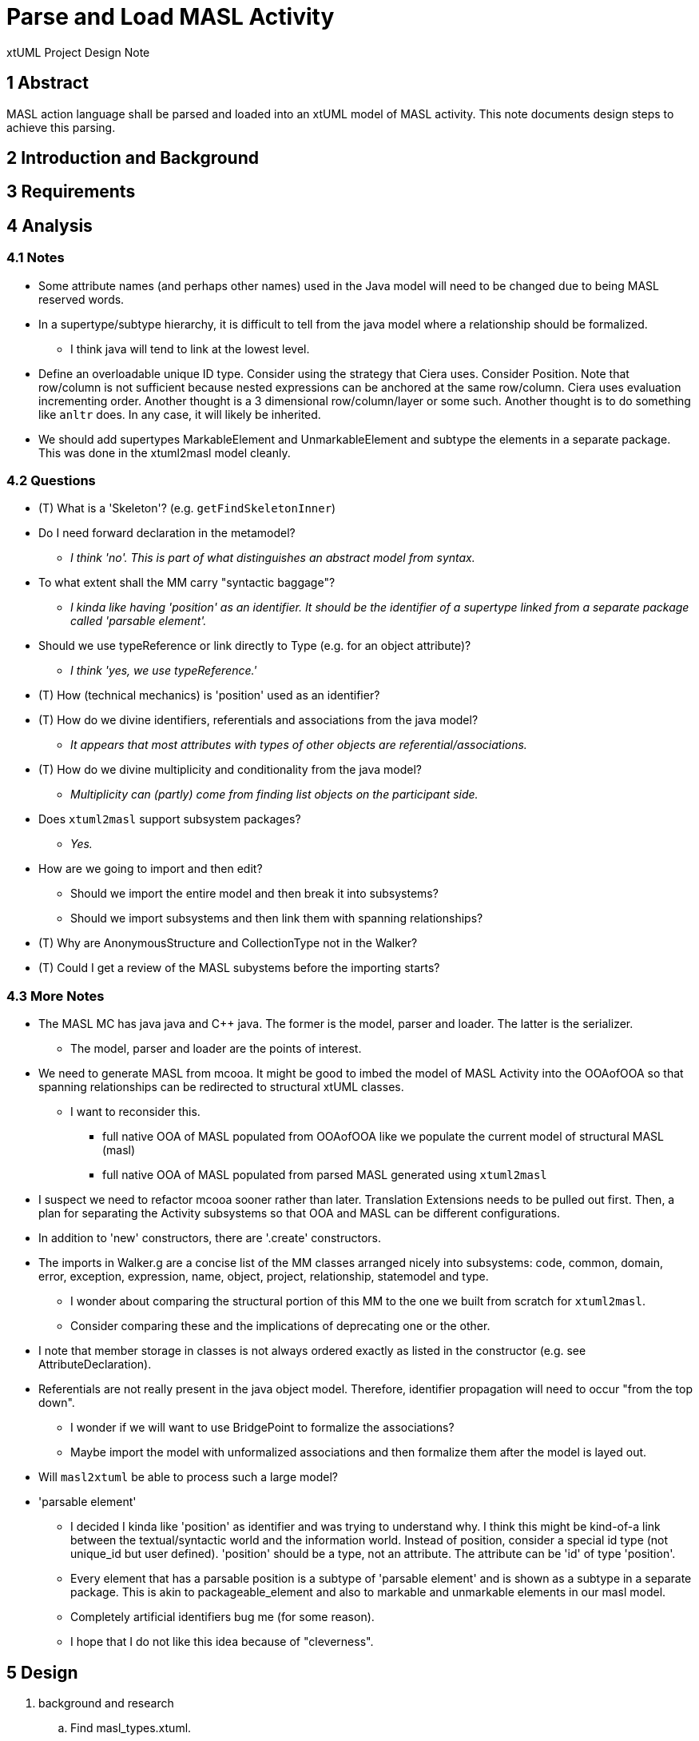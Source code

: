 = Parse and Load MASL Activity

xtUML Project Design Note

== 1 Abstract

MASL action language shall be parsed and loaded into an xtUML model of
MASL activity.  This note documents design steps to achieve this parsing.

== 2 Introduction and Background


== 3 Requirements


== 4 Analysis

=== 4.1 Notes

* Some attribute names (and perhaps other names) used in the Java model
  will need to be changed due to being MASL reserved words.
* In a supertype/subtype hierarchy, it is difficult to tell from the java
  model where a relationship should be formalized.
  ** I think java will tend to link at the lowest level.
* Define an overloadable unique ID type.  Consider using the strategy that
  Ciera uses.  Consider Position.  Note that row/column is not sufficient
  because nested expressions can be anchored at the same row/column.
  Ciera uses evaluation incrementing order.  Another thought is a
  3 dimensional row/column/layer or some such.  Another thought is to
  do something like `anltr` does.  In any case, it will likely be inherited.
* We should add supertypes MarkableElement and UnmarkableElement and subtype
  the elements in a separate package.  This was done in the xtuml2masl
  model cleanly.

=== 4.2 Questions

* (T) What is a 'Skeleton'?  (e.g. `getFindSkeletonInner`)
* Do I need forward declaration in the metamodel?
  ** __I think 'no'.  This is part of what distinguishes an abstract model
     from syntax.__
* To what extent shall the MM carry "syntactic baggage"?
  ** __I kinda like having 'position' as an identifier.  It should be the
     identifier of a supertype linked from a separate package called
     'parsable element'.__
* Should we use typeReference or link directly to Type (e.g. for an object attribute)?
  ** __I think 'yes, we use typeReference.'__
* (T) How (technical mechanics) is 'position' used as an identifier?
* (T) How do we divine identifiers, referentials and associations from the
  java model?
  ** __It appears that most attributes with types of other objects are
     referential/associations.__
* (T) How do we divine multiplicity and conditionality from the java model?
  ** __Multiplicity can (partly) come from finding list objects on the
     participant side.__
* Does `xtuml2masl` support subsystem packages?
  ** __Yes.__
* How are we going to import and then edit?
  ** Should we import the entire model and then break it into subsystems?
  ** Should we import subsystems and then link them with spanning relationships?
* (T) Why are AnonymousStructure and CollectionType not in the Walker?
* (T) Could I get a review of the MASL subystems before the importing starts?

=== 4.3 More Notes

* The MASL MC has java java and C++ java.  The former is the model, parser
  and loader.  The latter is the serializer.
  ** The model, parser and loader are the points of interest.
* We need to generate MASL from mcooa.  It might be good to imbed the model
  of MASL Activity into the OOAofOOA so that spanning relationships can be
  redirected to structural xtUML classes.
  ** I want to reconsider this.
     *** full native OOA of MASL populated from OOAofOOA like we populate
         the current model of structural MASL (masl)
     *** full native OOA of MASL populated from parsed MASL generated using
         `xtuml2masl`
* I suspect we need to refactor mcooa sooner rather than later.  Translation
  Extensions needs to be pulled out first.  Then, a plan for separating the
  Activity subsystems so that OOA and MASL can be different configurations.
* In addition to 'new' constructors, there are '.create' constructors.
* The imports in Walker.g are a concise list of the MM classes arranged
  nicely into subsystems:  code, common, domain, error, exception, expression,
  name, object, project, relationship, statemodel and type.
  ** I wonder about comparing the structural portion of this MM to the one
     we built from scratch for `xtuml2masl`.
  ** Consider comparing these and the implications of deprecating one or
     the other.
* I note that member storage in classes is not always ordered exactly as
  listed in the constructor (e.g. see AttributeDeclaration).
* Referentials are not really present in the java object model.  Therefore,
  identifier propagation will need to occur "from the top down".
  ** I wonder if we will want to use BridgePoint to formalize the associations?
  ** Maybe import the model with unformalized associations and then formalize
     them after the model is layed out.
* Will `masl2xtuml` be able to process such a large model?
* 'parsable element'
  ** I decided I kinda like 'position' as identifier and was trying to
     understand why.  I think this might be kind-of-a link between the
     textual/syntactic world and the information world.  Instead of position,
     consider a special id type (not unique_id but user defined).  'position'
     should be a type, not an attribute.  The attribute can be 'id' of type
     'position'.
  ** Every element that has a parsable position is a subtype of 'parsable
     element' and is shown as a subtype in a separate package.  This is akin to
     packageable_element and also to markable and unmarkable elements in our
     masl model.
  ** Completely artificial identifiers bug me (for some reason).
  ** I hope that I do not like this idea because of "cleverness".

== 5 Design

. background and research
  .. Find masl_types.xtuml.
  .. Generate MASL from mtypes.xtuml for comparison.
  .. Experiment:
     ... Build a MASL model with 2 classes, 1 association, not formalized.
     ... See what it imports like.
     ... *Results:*  Imports just fine.  Reconcile graphics links the
         associations even when not formalized.
  .. Experiment:
     ... Build an xtUML model with 2 subsystems and a spanning relationship.
     ... Export MASL.
     ... See if all classes are emitted and spanning associations correct.
     ... *Results:*  It worked great.
  .. Perform the prescribed steps on the 'types' subsystem and see how it goes.
  .. sed/grep/awk (or use a Python script) to extract class names and
     initial attribute names/types.
  .. Get `xtuml2masl` working with package references.
. subsystems
  .. Establish subsystems.
     ... code, common, domain, error, exception, expression,
         name, object, project, relationship, statemodel and type.
     ... Establish subsystem number scheme to be used for class numbers
         (after import) and relationship numbers.
     ... Create a `.mod` file for each subsystem.
     ... Convert classes in each subsystem per steps starting at 'classes'
         below.
     ... Consider building some associations completely in the editor.
         .... The classes could be imported, layed out, printed.  The
              prinouts could be used to draw associations.  Formalization
              could be a last step with the sequence and ordering marked
              or colored on the class diagrams.
  .. types
     ... Define an overloadable unique ID type.
     ... Define instance types for the java reference attributes of the form:
         `private type iObject is instance of Object;`.  These will be deleted
         as they are replaced with referentials during formalization.
     ... ??? preexisting type instances ???
  .. classes
     ... Add classes to each subsystem starting with the class list from
         imports in `Walker.g`.
     ... Add additional classes from the metamodel folder.
     ... Potentially refine class list with production rules from `MaslP.g`.
     ... Add referenced spanning classes from other systems with a prefix
         'Imported_<class>'.
  .. attributes
     ... attribute names
         .... Extract and align with .java classes in metamodelImpl folder
              for all attributes and types.
         .... Swap the order of the name and type.
         .... Align with .java classes in metamodel folder for non-referential
              attributes.
         .... Change attribute names for any reserved words.  Provide a
              comment on the attribute giving the original name.
              [TODO - What is the scheme for changing these names?]
     ... attribute types
         .... Supply types with names from the .java classes in metamodelImpl
              folder for all attributes and types.
     ... identifiers
         .... Establish preferred and secondary identifiers when noted as a
              reference in a related formalizing class.
     ... referentials
         .... Referentials will be established during association
              formalization after layout.
         .... While editing the MASL, add/modify referential place-holders.
              On the "List" side, leave a placeholder named 'R_List_' followed
              by the original list name.  Make it of type integer.  This will be
              removed later, but serves as a bread crumb while editing.
         .... On the formalizer side, add 'R_' followed by the original
              name of the java reference member (if one exists).
  .. associations
     ... Divine associations by finding java reference members.  Note that
         a reference member may refer _through_ the supertype to the super-
         supertype (as with collection types).
     ... Assign numbers in sequence and then renumber them after the model
         is complete.
     ... Refine the above by interrogating addXXX methods and assigning
         associations for these.
         .... The participant provides the addXXX method.
     ... Find 'super' invocations to link subtypes to supertypes.
     ... After importing the model, formalize associations.
     ... Take care when formalizing; plan the ordering for propagation.
     ... Delete reference attributes that have been replaced by referential
         attributes.
  .. marking
     ... Add marking subsystem with MarkableElement (and UnmarkableElement).
         Subtype appropriately.
     ... Add Pragma and PragmaList to this subsystem.
     ... If avoidance of polution of the semantic model is desired, use an
         associative class to link PragmaList to the participating markable
         model elements.
. layout
  .. Tease each subsystem apart and lay out logically.
  .. Combine subsystem packages into single model.
  .. Replace each 'Imported_' class with a BridgePoint Imported class linked
     from the spanned subsystem.
. testing
  .. Perform masl_round_trip on the MASL `.mod` files at various steps.
     ... For each subsystem, test when classes are established but before
         associations have been added.
     ... For each subsystem, test when associations have been added.
     ... Test combined packages.
     ... Write a small model compiler to generate the metamodel .java
         classes.

== 6 Design Comments

== 7 User Documentation

== 8 Unit Test

== 9 Document References

. [[dr-1]] https://support.onefact.net/issues/11745[11745 - Parse MASL into xtUML meta-model of MASL activity]
. [[dr-2]] https://support.onefact.net/issues/11744[11744 - AWS software architecture]

---

This work is licensed under the Creative Commons CC0 License

---
